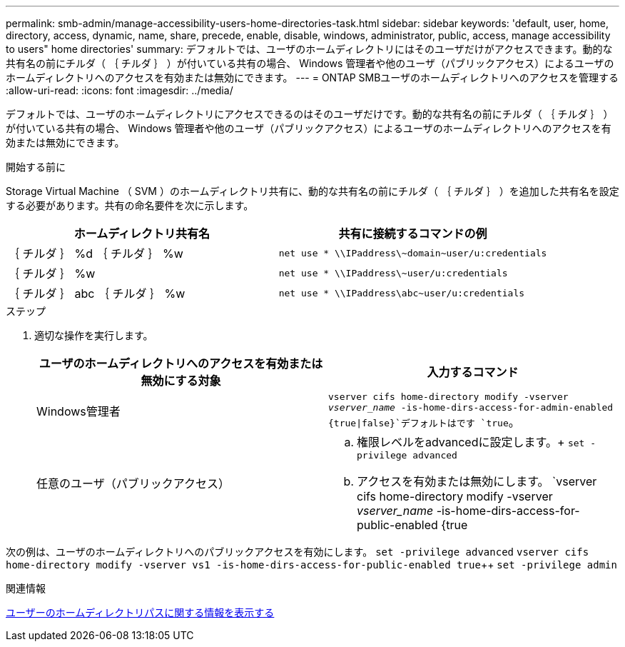 ---
permalink: smb-admin/manage-accessibility-users-home-directories-task.html 
sidebar: sidebar 
keywords: 'default, user, home, directory, access, dynamic, name, share, precede, enable, disable, windows, administrator, public, access, manage accessibility to users" home directories' 
summary: デフォルトでは、ユーザのホームディレクトリにはそのユーザだけがアクセスできます。動的な共有名の前にチルダ（ ｛ チルダ ｝ ）が付いている共有の場合、 Windows 管理者や他のユーザ（パブリックアクセス）によるユーザのホームディレクトリへのアクセスを有効または無効にできます。 
---
= ONTAP SMBユーザのホームディレクトリへのアクセスを管理する
:allow-uri-read: 
:icons: font
:imagesdir: ../media/


[role="lead"]
デフォルトでは、ユーザのホームディレクトリにアクセスできるのはそのユーザだけです。動的な共有名の前にチルダ（ ｛ チルダ ｝ ）が付いている共有の場合、 Windows 管理者や他のユーザ（パブリックアクセス）によるユーザのホームディレクトリへのアクセスを有効または無効にできます。

.開始する前に
Storage Virtual Machine （ SVM ）のホームディレクトリ共有に、動的な共有名の前にチルダ（ ｛ チルダ ｝ ）を追加した共有名を設定する必要があります。共有の命名要件を次に示します。

|===
| ホームディレクトリ共有名 | 共有に接続するコマンドの例 


 a| 
｛ チルダ ｝ %d ｛ チルダ ｝ %w
 a| 
`net use * {backslash}{backslash}IPaddress{backslash}{tilde}domain{tilde}user/u:credentials`



 a| 
｛ チルダ ｝ %w
 a| 
`net use * {backslash}{backslash}IPaddress{backslash}{tilde}user/u:credentials`



 a| 
｛ チルダ ｝ abc ｛ チルダ ｝ %w
 a| 
`net use * {backslash}{backslash}IPaddress{backslash}abc{tilde}user/u:credentials`

|===
.ステップ
. 適切な操作を実行します。
+
|===
| ユーザのホームディレクトリへのアクセスを有効または無効にする対象 | 入力するコマンド 


| Windows管理者 | `vserver cifs home-directory modify -vserver _vserver_name_ -is-home-dirs-access-for-admin-enabled {true{vbar}false}`デフォルトはです `true`。 


| 任意のユーザ（パブリックアクセス）  a| 
.. 権限レベルをadvancedに設定します。+
`set -privilege advanced`
.. アクセスを有効または無効にします。 `vserver cifs home-directory modify -vserver _vserver_name_ -is-home-dirs-access-for-public-enabled {true|false}`+デフォルトはです。 `false`
.. admin権限レベルに戻ります。+
`set -privilege admin`


|===


次の例は、ユーザのホームディレクトリへのパブリックアクセスを有効にします。
`set -privilege advanced`
`vserver cifs home-directory modify -vserver vs1 -is-home-dirs-access-for-public-enabled true`++
`set -privilege admin`

.関連情報
xref:display-user-home-directory-path-task.adoc[ユーザーのホームディレクトリパスに関する情報を表示する]
